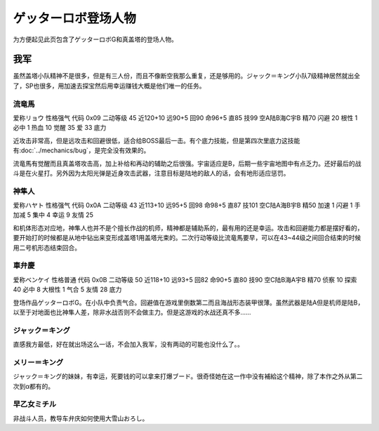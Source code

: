 .. meta::
   :description: 为方便起见此页包含了ゲッターロボG和真盖塔的登场人物。 虽然盖塔小队精神不是很多，但是有三人份，而且不像断空我那么重复，还是够用的。ジャック＝キング小队7级精神居然就出全了，SP也很多，用加速去探宝然后用幸运赚钱大概是他们唯一的任务。 爱称リョウ 性格强气 代码 0x09 二动等级 45 近120+10 远90+5 回9

.. _srw4_pilots_getter_robo:

ゲッターロボ登场人物
==================================================
为方便起见此页包含了ゲッターロボG和真盖塔的登场人物。

---------------
我军
---------------

虽然盖塔小队精神不是很多，但是有三人份，而且不像断空我那么重复，还是够用的。ジャック＝キング小队7级精神居然就出全了，SP也很多，用加速去探宝然后用幸运赚钱大概是他们唯一的任务。

^^^^^^^^^^^^^^^^^^^^^^^^^^^^^
流竜馬
^^^^^^^^^^^^^^^^^^^^^^^^^^^^^
爱称リョウ 性格强气 代码 0x09 二动等级 45 近120+10 远90+5 回90 命96+5 直85 技99 空A陆B海C宇B 精70 闪避 20 根性 1 必中 1 热血 10 觉醒 35 爱 33 底力

近攻击非常高，但是远攻击和回避很低，适合给BOSS最后一击。有个底力技能，但是第四次里底力这技能有\ :doc:`../mechanics/bug`\ ，是完全没有效果的。

流竜馬有觉醒而且真盖塔攻击高，加上补给和再动的辅助之后很强。宇宙适应是B，后期一些宇宙地图中有点乏力。还好最后的战斗是在火星打。另外因为太阳光弹是近身攻击武器，注意目标是陆地的敌人的话，会有地形适应惩罚。

^^^^^^^^^^^^^^^^^^^^^^^^^^^^^
神隼人
^^^^^^^^^^^^^^^^^^^^^^^^^^^^^
爱称ハヤト 性格强气 代码 0x0A 二动等级 43 近113+10 远95+5 回98 命98+5 直87 技101 空C陆A海B宇B 精50 加速 1 闪避 1 手加减 5 集中 4 幸运 9 友情 25

和机体形态对应地，神隼人也并不是个擅长作战的机师，精神都是辅助系的，最有用的还是幸运。攻击和回避能力都是摆好看的，要开始打的时候都是从地中钻出来变形成盖塔1用盖塔光束的。二次行动等级比流竜馬要早，可以在43~44级之间回合结束的时候用二号机形态结束回合。

^^^^^^^^^^^^^^^^^^^^^^^^^^^^^
車弁慶
^^^^^^^^^^^^^^^^^^^^^^^^^^^^^
爱称ベンケイ 性格普通 代码 0x0B 二动等级 50 近118+10 远93+5 回82 命90+5 直80 技90 空C陆B海A宇B 精70 侦察 10 探索 40 必中 8 大根性 1 气合 5 友情 28 底力

登场作品ゲッターロボG。在小队中负责气合。回避值在游戏里倒数第二而且海战形态装甲很薄。虽然武器是陆A但是机师是陆B，以至于对地面也比神隼人差，除非水战否则不会做主力。但是这游戏的水战还真不多……

^^^^^^^^^^^^^^^^^^^^^^^^^^^^^
ジャック＝キング
^^^^^^^^^^^^^^^^^^^^^^^^^^^^^
直感我方最低，好在就出场这么一话，不会加入我军，没有两动的可能也没什么了。。

^^^^^^^^^^^^^^^^^^^^^^^^^^^^^
メリー＝キング
^^^^^^^^^^^^^^^^^^^^^^^^^^^^^

ジャック＝キング的妹妹，有幸运，死要钱的可以拿来打爆ブード。很奇怪她在这一作中没有補給这个精神，除了本作之外从第二次到α都有的。

^^^^^^^^^^^^^^^^^^^^^^^^^^^^^
早乙女ミチル
^^^^^^^^^^^^^^^^^^^^^^^^^^^^^
非战斗人员，教导车弁庆如何使用大雪山おろし。

